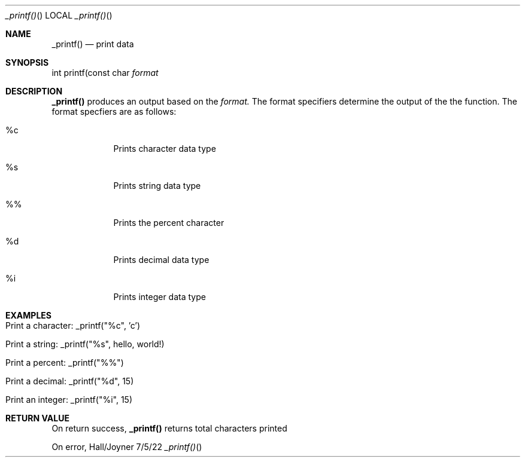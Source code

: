 .Dd 7/5/22               \" DATE
.Dt _printf()     \" Program name and manual section number
.Os Hall/Joyner
.Sh NAME                 \" Section Header - required - don't modify
.Nm _printf()
.\" The following lines are read in generating the apropos(man -k) database. Use only key
.\" words here as the database is built based on the words here and in the .ND line.
.Nd print data
.Sh SYNOPSIS             \" Section Header - required - don't modify
int printf(const char
.Ar format
.Pp
.Sh DESCRIPTION
.Nm
produces an output based on the
.Ar format. 
The format specifiers determine the output of the the function. The format specfiers are as follows:
.Pp                      \" Inserts a space
.Bl -tag -width -indent  \" Begins a tagged list
.It %c               \" Each item preceded by .It macro
Prints character data type
.It %s
Prints string data type
.It %%
Prints the percent character
.It %d
Prints decimal data type
.It %i
Prints integer data type
.Sh EXAMPLES
.Bl -tag -width -indent
.It Print a character: _printf("%c", 'c')
.It Print a string: _printf("%s", "hello, world!")
.It Print a percent: _printf("%%")
.It Print a decimal: _printf("%d", 15)
.It Print an integer: _printf("%i", 15)
.Sh RETURN VALUE
On return success,
.Nm
returns total characters printed
.Pp
On error,
